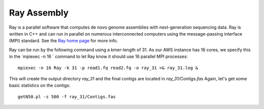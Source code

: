 Ray Assembly
============

Ray is a parallel software that computes de novo genome assemblies with next-generation sequencing data.
Ray is written in C++ and can run in parallel on numerous interconnected computers using the message-passing interface (MPI) standard. See the `Ray home page <http://denovoassembler.sourceforge.net/>`_ for more info.

Ray can be run by the following command using a kmer-length of 31. As our AWS instance has 16 cores, we specify this in the `mpiexec -n 16 ` command to let Ray know it should use 16 parallel MPI processes::

  mpiexec -n 16 Ray -k 31 -p read1.fq read2.fq -o ray_31 >& ray_31.log &

This will create the output directory `ray_31` and the final contigs are located in `ray_31/Contigs.fas` 
Again, let's get some  basic statistics on the contigs::

  getN50.pl -s 500 -f ray_31/Contigs.fas


